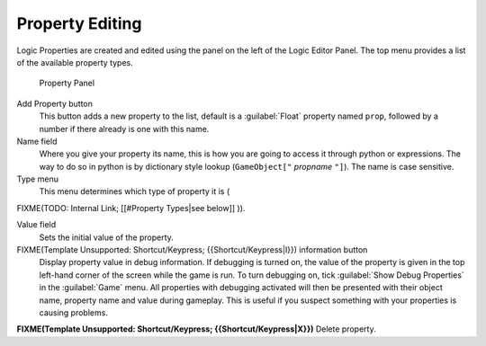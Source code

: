 
Property Editing
****************

Logic Properties are created and edited using the  panel on the left of the Logic Editor
Panel. The top menu provides a list of the available property types.


.. figure:: /images/BGE_Game_Logic_Properties.jpg

   Property Panel


Add Property button
   This button adds a new property to the list, default is a :guilabel:`Float` property named ``prop``, followed
   by a number if there already is one with this name.

Name field
   Where you give your property its name, this is how you are going to access it through python or expressions. The
   way to do so in python is by dictionary style lookup (``GameObject["`` *propname* ``"]``). The name is case
   sensitive.

Type menu
   This menu determines which type of property it is (
FIXME(TODO: Internal Link;
[[#Property Types|see below]]
)).

Value field
   Sets the initial value of the property.


FIXME(Template Unsupported: Shortcut/Keypress; {{Shortcut/Keypress|I}}) information button
   Display property value in debug information.
   If debugging is turned on, the value of the property is given in the top left-hand corner of the screen while the
   game is run. To turn debugging on, tick :guilabel:`Show Debug Properties` in the :guilabel:`Game` menu. All
   properties with debugging activated will then be presented with their object name, property name and value during
   gameplay. This is useful if you suspect something with your properties is causing problems.

**FIXME(Template Unsupported: Shortcut/Keypress; {{Shortcut/Keypress|X}})** Delete property.



